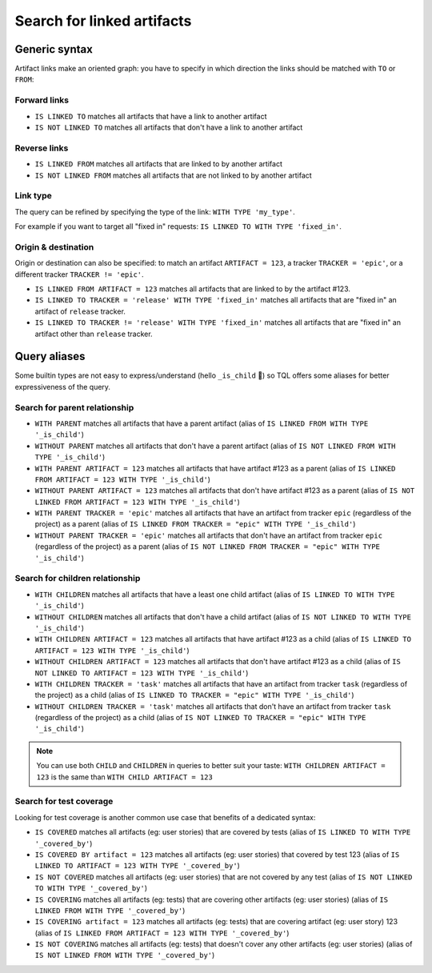 Search for linked artifacts
'''''''''''''''''''''''''''

Generic syntax
~~~~~~~~~~~~~~

Artifact links make an oriented graph: you have to specify in which direction the links should be matched with ``TO`` or ``FROM``:

Forward links
+++++++++++++

* ``IS LINKED TO`` matches all artifacts that have a link to another artifact
* ``IS NOT LINKED TO`` matches all artifacts that don't have a link to another artifact

Reverse links
+++++++++++++

* ``IS LINKED FROM`` matches all artifacts that are linked to by another artifact
* ``IS NOT LINKED FROM`` matches all artifacts that are not linked to by another artifact

Link type
+++++++++
The query can be refined by specifying the type of the link: ``WITH TYPE 'my_type'``.

For example if you want to target all "fixed in" requests: ``IS LINKED TO WITH TYPE 'fixed_in'``.

Origin & destination
++++++++++++++++++++

Origin or destination can also be specified: to match an artifact ``ARTIFACT = 123``, a tracker ``TRACKER = 'epic'``, or a different tracker ``TRACKER != 'epic'``.

* ``IS LINKED FROM ARTIFACT = 123`` matches all artifacts that are linked to by the artifact #123.
* ``IS LINKED TO TRACKER = 'release' WITH TYPE 'fixed_in'`` matches all artifacts that are "fixed in" an artifact of ``release`` tracker.
* ``IS LINKED TO TRACKER != 'release' WITH TYPE 'fixed_in'`` matches all artifacts that are "fixed in" an artifact other than ``release`` tracker.


Query aliases
~~~~~~~~~~~~~

Some builtin types are not easy to express/understand (hello ``_is_child`` 👋) so TQL offers some aliases for better expressiveness of the query.

Search for parent relationship
++++++++++++++++++++++++++++++

* ``WITH PARENT`` matches all artifacts that have a parent artifact (alias of ``IS LINKED FROM WITH TYPE '_is_child'``)
* ``WITHOUT PARENT`` matches all artifacts that don't have a parent artifact (alias of ``IS NOT LINKED FROM WITH TYPE '_is_child'``)
* ``WITH PARENT ARTIFACT = 123`` matches all artifacts that have artifact #123 as a parent (alias of ``IS LINKED FROM ARTIFACT = 123 WITH TYPE '_is_child'``)
* ``WITHOUT PARENT ARTIFACT = 123`` matches all artifacts that don't have artifact #123 as a parent (alias of ``IS NOT LINKED FROM ARTIFACT = 123 WITH TYPE '_is_child'``)
* ``WITH PARENT TRACKER = 'epic'`` matches all artifacts that have an artifact from tracker ``epic`` (regardless of the project) as a parent (alias of ``IS LINKED FROM TRACKER = "epic" WITH TYPE '_is_child'``)
* ``WITHOUT PARENT TRACKER = 'epic'`` matches all artifacts that don't have an artifact from tracker ``epic`` (regardless of the project) as a parent (alias of ``IS NOT LINKED FROM TRACKER = "epic" WITH TYPE '_is_child'``)

Search for children relationship
++++++++++++++++++++++++++++++++

* ``WITH CHILDREN`` matches all artifacts that have a least one child artifact (alias of ``IS LINKED TO WITH TYPE '_is_child'``)
* ``WITHOUT CHILDREN`` matches all artifacts that don't have a child artifact (alias of ``IS NOT LINKED TO WITH TYPE '_is_child'``)
* ``WITH CHILDREN ARTIFACT = 123`` matches all artifacts that have artifact #123 as a child (alias of ``IS LINKED TO ARTIFACT = 123 WITH TYPE '_is_child'``)
* ``WITHOUT CHILDREN ARTIFACT = 123`` matches all artifacts that don't have artifact #123 as a child (alias of ``IS NOT LINKED TO ARTIFACT = 123 WITH TYPE '_is_child'``)
* ``WITH CHILDREN TRACKER = 'task'`` matches all artifacts that have an artifact from tracker ``task`` (regardless of the project) as a child (alias of ``IS LINKED TO TRACKER = "epic" WITH TYPE '_is_child'``)
* ``WITHOUT CHILDREN TRACKER = 'task'`` matches all artifacts that don't have an artifact from tracker ``task`` (regardless of the project) as a child (alias of ``IS NOT LINKED TO TRACKER = "epic" WITH TYPE '_is_child'``)

.. NOTE:: You can use both ``CHILD`` and ``CHILDREN`` in queries to better suit your taste:
   ``WITH CHILDREN ARTIFACT = 123`` is the same than ``WITH CHILD ARTIFACT = 123``


Search for test coverage
++++++++++++++++++++++++

Looking for test coverage is another common use case that benefits of a dedicated syntax:

* ``IS COVERED`` matches all artifacts (eg: user stories) that are covered by tests (alias of ``IS LINKED TO WITH TYPE '_covered_by'``)
* ``IS COVERED BY artifact = 123`` matches all artifacts (eg: user stories) that covered by test 123 (alias of ``IS LINKED TO ARTIFACT = 123 WITH TYPE '_covered_by'``)
* ``IS NOT COVERED`` matches all artifacts (eg: user stories) that are not covered by any test (alias of ``IS NOT LINKED TO WITH TYPE '_covered_by'``)
* ``IS COVERING`` matches all artifacts (eg: tests) that are covering other artifacts (eg: user stories) (alias of ``IS LINKED FROM WITH TYPE '_covered_by'``)
* ``IS COVERING artifact = 123``  matches all artifacts (eg: tests) that are covering artifact (eg: user story) 123 (alias of ``IS LINKED FROM ARTIFACT = 123 WITH TYPE '_covered_by'``)
* ``IS NOT COVERING`` matches all artifacts (eg: tests) that doesn't cover any other artifacts (eg: user stories) (alias of ``IS NOT LINKED FROM WITH TYPE '_covered_by'``)
